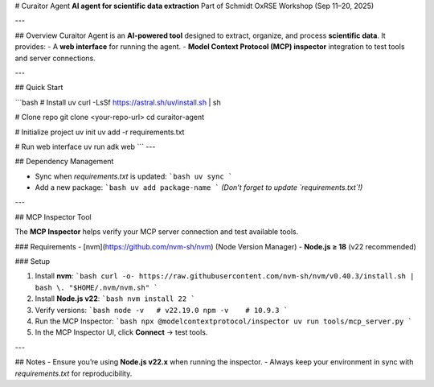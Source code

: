 # Curaitor Agent  
**AI agent for scientific data extraction**  
Part of Schmidt OxRSE Workshop (Sep 11–20, 2025)  

---

## Overview  
Curaitor Agent is an **AI-powered tool** designed to extract, organize, and process **scientific data**.  
It provides:  
- A **web interface** for running the agent.  
- **Model Context Protocol (MCP) inspector** integration to test tools and server connections.  

---

## Quick Start  

```bash
# Install uv
curl -LsSf https://astral.sh/uv/install.sh | sh

# Clone repo
git clone <your-repo-url>
cd curaitor-agent

# Initialize project
uv init
uv add -r requirements.txt

# Run web interface
uv run adk web
```
---

## Dependency Management  

- Sync when `requirements.txt` is updated:  
  ```bash
  uv sync
  ```

- Add a new package:  
  ```bash
  uv add package-name
  ```
  *(Don’t forget to update `requirements.txt`!)*

---

## MCP Inspector Tool  

The **MCP Inspector** helps verify your MCP server connection and test available tools.  

### Requirements  
- [nvm](https://github.com/nvm-sh/nvm) (Node Version Manager)  
- **Node.js ≥ 18** (v22 recommended)  

### Setup  

1. Install **nvm**:  
   ```bash
   curl -o- https://raw.githubusercontent.com/nvm-sh/nvm/v0.40.3/install.sh | bash
   \. "$HOME/.nvm/nvm.sh"
   ```

2. Install **Node.js v22**:  
   ```bash
   nvm install 22
   ```

3. Verify versions:  
   ```bash
   node -v   # v22.19.0
   npm -v    # 10.9.3
   ```

4. Run the MCP Inspector:  
   ```bash
   npx @modelcontextprotocol/inspector uv run tools/mcp_server.py
   ```

5. In the MCP Inspector UI, click **Connect** → test tools.

---

## Notes  
- Ensure you’re using **Node.js v22.x** when running the inspector.  
- Always keep your environment in sync with `requirements.txt` for reproducibility.  

